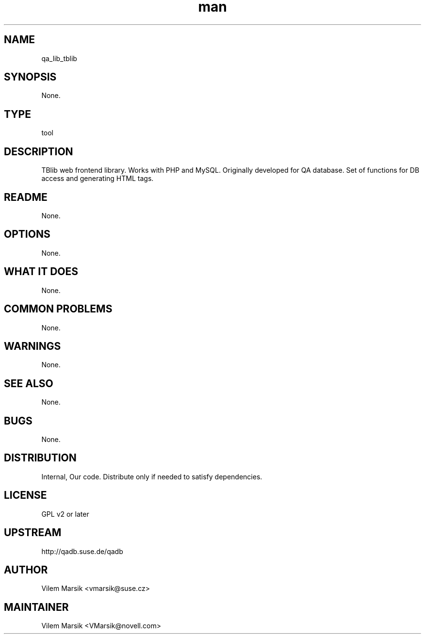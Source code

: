 ." Manpage for qa_lib_tblib.
." Contact David Mulder <dmulder@novell.com> to correct errors or typos.
.TH man 8 "21 Oct 2011" "1.0" "qa_lib_tblib man page"
.SH NAME
qa_lib_tblib
.SH SYNOPSIS
None.
.SH TYPE
tool
.SH DESCRIPTION
TBlib web frontend library. Works with PHP and MySQL. Originally developed for QA database. Set of functions for DB access and generating HTML tags.
.SH README
None.
.SH OPTIONS
None.
.SH WHAT IT DOES
None.
.SH COMMON PROBLEMS
None.
.SH WARNINGS
None.
.SH SEE ALSO
None.
.SH BUGS
None.
.SH DISTRIBUTION
Internal, Our code. Distribute only if needed to satisfy dependencies.
.SH LICENSE
GPL v2 or later
.SH UPSTREAM
http://qadb.suse.de/qadb
.SH AUTHOR
Vilem Marsik   <vmarsik@suse.cz>
.SH MAINTAINER
Vilem Marsik <VMarsik@novell.com>
